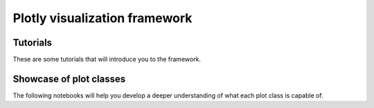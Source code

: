 Plotly visualization framework
==============

Tutorials
---------

These are some tutorials that will introduce you to the framework.

.. nbgallery::
    :name: viz-plotly-tutorials-gallery
    :glob:
    :reversed:

    tutorials/*

Showcase of plot classes
-------------------------

The following notebooks will help you develop a deeper understanding of what each plot class is capable of.

.. nbgallery::
    :name: viz-plotly-showcase-gallery
    :glob:
    :reversed:

    showcase/*

